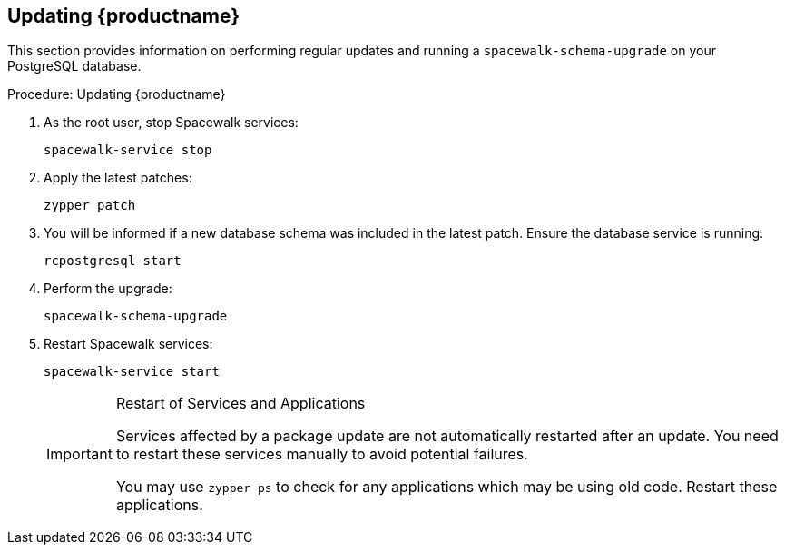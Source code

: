[[update.suse.manager]]
== Updating {productname}

This section provides information on performing regular updates and running a [command]``spacewalk-schema-upgrade`` on your PostgreSQL database.

.Procedure: Updating {productname}
. As the root user, stop Spacewalk services:
+

----
spacewalk-service stop
----
. Apply the latest patches:
+

----
zypper patch
----
. You will be informed if a new database schema was included in the latest patch. Ensure the database service is running:
+

----
rcpostgresql start
----
. Perform the upgrade:
+

----
spacewalk-schema-upgrade
----

. Restart Spacewalk services:
+

----
spacewalk-service start
----
+

[IMPORTANT]
.Restart of Services and Applications
====
Services affected by a package update are not automatically restarted after an update.
You need to restart these services manually to avoid potential failures.

You may use [command]``zypper ps`` to check for any applications which may be using old code.
Restart these applications.
====


